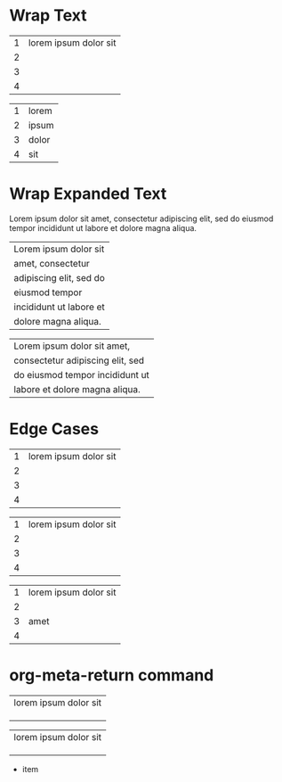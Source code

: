 * Wrap Text
# M-x org-table-wrap-region

| 1 | lorem ipsum dolor sit |
| 2 |                       |
| 3 |                       |
| 4 |                       |

# C-u M-x org-table-wrap-region

| 1 | lorem |
| 2 | ipsum |
| 3 | dolor |
| 4 | sit   |

* Wrap Expanded Text

Lorem ipsum dolor sit amet, consectetur adipiscing elit, sed
do eiusmod tempor incididunt ut labore et dolore magna aliqua.

# C-u 4 M-x org-table-wrap-region

| Lorem ipsum dolor sit   |
| amet, consectetur       |
| adipiscing elit, sed do |
| eiusmod tempor          |
| incididunt ut labore et |
| dolore magna aliqua.    |

# C-u 8 M-x org-table-wrap-region

| Lorem ipsum dolor sit amet,      |
| consectetur adipiscing elit, sed |
| do eiusmod tempor incididunt ut  |
| labore et dolore magna aliqua.   |

* Edge Cases
# C-u 3 M-x org-table-wrap-region

| 1 | lorem ipsum dolor sit |
| 2 |                       |
| 3 |                       |
| 4 |                       |

# C-u 3 M-x org-table-wrap-region

| 1 | lorem ipsum dolor sit |
| 2 |                       |
|---+-----------------------|
| 3 |                       |
| 4 |                       |

# C-u 3 M-x org-table-wrap-region

| 1 | lorem ipsum dolor sit |
| 2 |                       |
| 3 | amet                  |
| 4 |                       |

* org-meta-return command
# <M-return>
# M-x org-meta-return

| lorem ipsum dolor sit |
|                       |
|                       |
|                       |

# <M-return>
# M-x my-org-meta-return

| lorem ipsum dolor sit |
|                       |
|                       |
|                       |

- item
